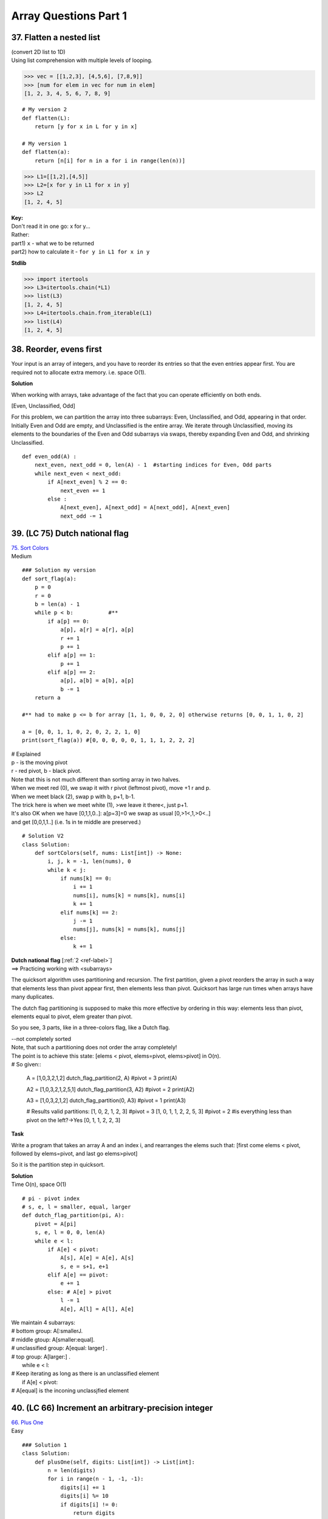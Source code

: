 Array Questions Part 1
======================
37. Flatten a nested list
--------------------------
| (convert 2D list to 1D)
| Using list comprehension with multiple levels of looping.

>>> vec = [[1,2,3], [4,5,6], [7,8,9]]
>>> [num for elem in vec for num in elem]
[1, 2, 3, 4, 5, 6, 7, 8, 9]

::

    # My version 2
    def flatten(L):
        return [y for x in L for y in x]

    # My version 1
    def flatten(a):
        return [n[i] for n in a for i in range(len(n))]

>>> L1=[[1,2],[4,5]]
>>> L2=[x for y in L1 for x in y]
>>> L2
[1, 2, 4, 5]

| **Key:**
| Don't read it in one go: x for y...
| Rather:
| part1) ``x`` - what we to be returned
| part2) how to calculate it - ``for y in L1 for x in y``

**Stdlib**

>>> import itertools
>>> L3=itertools.chain(*L1)
>>> list(L3)
[1, 2, 4, 5]
>>> L4=itertools.chain.from_iterable(L1)
>>> list(L4)
[1, 2, 4, 5]

38. Reorder, evens first
--------------------------
Your input is an array of integers, and you have to reorder its entries so that 
the even entries appear first.
You are required not to allocate extra memory. i.e. space O(1).

**Solution**

When working with arrays, take advantage of the fact that you can operate efficiently
on both ends. 

[Even, Unclassified, Odd]

For this problem, we can partition the array into three subarrays: Even, Unclassified,
and Odd, appearing in that order. Initially Even and Odd are empty, and Unclassified is the entire
array. We iterate through Unclassified, moving its elements to the boundaries of the Even and Odd
subarrays via swaps, thereby expanding Even and Odd, and shrinking Unclassified. ::

    def even_odd(A) :
        next_even, next_odd = 0, len(A) - 1  #starting indices for Even, Odd parts
        while next_even < next_odd:
            if A[next_even] % 2 == 0:
                next_even += 1
            else :
                A[next_even], A[next_odd] = A[next_odd], A[next_even]
                next_odd -= 1

39. (LC 75) Dutch national flag 
--------------------------------

| `75. Sort Colors <https://leetcode.com/problems/sort-colors/>`_
| Medium

::

    ### Solution my version
    def sort_flag(a):
        p = 0
        r = 0
        b = len(a) - 1
        while p < b:           #**
            if a[p] == 0:
                a[p], a[r] = a[r], a[p]
                r += 1
                p += 1
            elif a[p] == 1:
                p += 1
            elif a[p] == 2:
                a[p], a[b] = a[b], a[p]
                b -= 1
        return a

    #** had to make p <= b for array [1, 1, 0, 0, 2, 0] otherwise returns [0, 0, 1, 1, 0, 2]

    a = [0, 0, 1, 1, 0, 2, 0, 2, 2, 1, 0]
    print(sort_flag(a)) #[0, 0, 0, 0, 0, 1, 1, 1, 2, 2, 2]


| # Explained
| p - is the moving pivot
| r - red pivot, b - black pivot.
| Note that this is not much different than sorting array in two halves.
| When we meet red (0), we swap it with r pivot (leftmost pivot), move +1 r and p.
| When we meet black (2), swap p with b, p+1, b-1.
| The trick here is when we meet white (1), >we leave it there<, just p+1.
| It's also OK when we have [0,1,1,0..]: a[p=3]=0 we swap as usual [0,>1<,1,>0<..]
| and get [0,0,1,1..] (i.e. 1s in te middle are preserved.)

::

    # Solution V2
    class Solution:
        def sortColors(self, nums: List[int]) -> None:
            i, j, k = -1, len(nums), 0
            while k < j:
                if nums[k] == 0:
                    i += 1
                    nums[i], nums[k] = nums[k], nums[i]
                    k += 1
                elif nums[k] == 2:
                    j -= 1
                    nums[j], nums[k] = nums[k], nums[j]
                else:
                    k += 1

| **Dutch national flag** [:ref:`2 <ref-label>`]
| ==> Practicing working with <subarrays>

The quicksort algorithm uses partitioning and recursion.
The first partition, given a pivot reorders the array in such a way that elements
less than pivot appear first, then elements less than pivot.
Quicksort has large run times when arrays have many duplicates.

The dutch flag partitioning is supposed to make this more effective by ordering
in this way: elements less than pivot, elements equal to pivot, elem greater than pivot.

So you see, 3 parts, like in a three-colors flag, like a Dutch flag.

| --not completely sorted
| Note, that such a partitioning does not order the array completely!
| The point is to achieve this state: [elems < pivot, elems=pivot, elems>pivot] in O(n).
| # So given::

    A = [1,0,3,2,1,2]
    dutch_flag_partition(2, A)  #pivot = 3
    print(A)

    A2 = [1,0,3,2,1,2,5,1]
    dutch_flag_partition(3, A2) #pivot = 2
    print(A2)

    A3 = [1,0,3,2,1,2]
    dutch_flag_partition(0, A3) #pivot = 1
    print(A3)

    # Results valid partitions:
    [1, 0, 2, 1, 2, 3]        #pivot = 3
    [1, 0, 1, 1, 2, 2, 5, 3]  #pivot = 2 #is everything less than pivot on the left?->Yes
    [0, 1, 1, 2, 2, 3]

**Task**

Write a program that takes an array A and an index i, and rearranges the elems
such that: [first come elems < pivot, followed by elems=pivot, and last go elems>pivot]

So it is the partition step in quicksort.

| **Solution**
| Time O(n), space O(1) 

::

    # pi - pivot index
    # s, e, l = smaller, equal, larger
    def dutch_flag_partition(pi, A):
        pivot = A[pi]
        s, e, l = 0, 0, len(A)
        while e < l:
            if A[e] < pivot:
                A[s], A[e] = A[e], A[s]
                s, e = s+1, e+1
            elif A[e] == pivot:
                e += 1
            else: # A[e] > pivot
                l -= 1
                A[e], A[l] = A[l], A[e]

| We maintain 4 subarrays:
| # bottom group: A[:smallerJ.
| # middle gtoup: A[smaller:equal].
| # unclassified group: A[equal: larger] .
| # top group: A[larger:] .
|     while e < l:
| # Keep iterating as long as there is an unclassified element
|         if A[e] < pivot:
| # A[equal] is the inconing unclassjfied element


40. (LC 66) Increment an arbitrary-precision integer
--------------------------------------------------------
| `66. Plus One <https://leetcode.com/problems/plus-one/>`_
| Easy 

::

    ### Solution 1
    class Solution:
        def plusOne(self, digits: List[int]) -> List[int]:
            n = len(digits)
            for i in range(n - 1, -1, -1):
                digits[i] += 1
                digits[i] %= 10
                if digits[i] != 0:
                    return digits
            return [1] + digits

- Increment an arbitrary-precision integer [:ref:`2 <ref-label>`]

Your program takes as input an array of digitsinteger that represents (it encodes)
a nonnegative decimal integer D. Your program updates the array to represent the 
integer D+1.
Example: Input [1,2,9] Output [1,3,0]

- Brute-force solution

Convert array to the corresponding integer (i.e. 129). Add 1 (129+1=130), convert
back to an array of digits.
((However when implemented in a language that has finite-precision arithmetic 
(imposes a limit on the range of values an integer type can take), this approach will 
fail on inputs that encode integers outside of that range.)) ::

    ### my version 2
    def plus_one(a):
        a[-1] += 1
        if (a[-1] + 1) // 10 == 0:
            return a
        a = [0] + a
        carry = 0
        for i in reversed(range(len(a))):
            a[i] += carry
            carry = a[i] // 10
            a[i] = a[i] % 10
        if a[0] == 0:
            return a[1:]
        return a

    a = [1, 2, 9]
    a2 = [9, 9, 9]
    print(plus_one(a))
    print(plus_one(a2))
    # [1, 3, 0]
    # [1, 0, 0, 0]

    ### my version 1
    def plus_one(a):
        a = [0] + a
        for i, n in reversed(list(enumerate(a))):
            if (n + 1) > 9:
                a[i] = 0
            else:
                a[i] = n + 1
                break
        if a[0] == 0:
            return a[1:]
        else:
            return a

| **Solution 2**
| O(n), n is the length of A.
| Operate directly on the array.
| Grade school, add starting from the end (least significant digit), and propagate carries. 

::

    def plus_one(A):
        A[-1] += 1
        for i in reversed(range(1, len(A))):
            if A[i] != 10:
                break
            A[i] = 0
            A[i - 1] += 1
        if A[0] == 10:
            # There is a carry-out, we need one more digit.
            # Update first item in A to 1, and append a 0 at the end
            A[0] = 1
            A.append(0)
        return A

    A22 = [1,2,9]
    print(plus_one(A22))  #[1, 3, 0]

41. Multiply two arbitrary-precision integers
----------------------------------------------
Certain applications require arbitrary precision arithmetic. 
(Arbitrary precision arithmetic - algorithms which allow to process much greater
numbers than can be fit in standard data types)

One way to achieve this is to use arrays to represent integers.
E.g. [3,4,5,4,6], [-7,5,3,2] (Note negative integers too.)

Write a program that takes two arrays representing integers, and returns an 
integer (in form of array) representing their product.

| *Logic* [:ref:`2 <ref-label>`]
| Hint: Use arrays to simulate the grade-school multiplication algorithm.
| The possibility of overflow precludes us from converting to the integer type.

Using grade school multiplication logic, we multiply the first number by each 
digit of the second, and then adding all the resulting terms.

From a space perspective, it is better to incrementally add the terms rather than 
compute all of them individually and then add them up.

**Solution**
O(nm).
(There are m partial products, each with at most n + 1 digits. We perform O(1) operations on each
digit in each partial product, so the time complexity is O(nm).) ::

    def multiply(num1, num2):
        sign = -1 if (num1[0] < 0) ^ (num2[0] < 0) else 1     #**1
        num1[0], num2[0] = abs(num1[0]), abs(num2[0])

        result = [0] * (len(num1) + len(num2))              #**2
        for i in reversed(range(len(num1))):
            for j in reversed(range(len(num2))):
                result[i + j + 1] += num1[i] * num2[j]       #**3
                result[i + j] += result[i + j + 1] // 10
                result[i + j + 1] %= 10
        # Remove the leading zeros.
        result = result[next((i for i, x in enumerate(result)      #**4
                            if x != 0), len(result)):] or [0]
        return [sign * result[0]] + result[1:]

    a1 = [5, 6]
    a2 = [-7, 5]
    print(multiply(a1, a2))  # [-4, 2, 0, 0]

#**1 If one of the comparisons evaluate to True, i.e. 1, then their xor is 1,
then we apply if (i.e. -1), else 1.

#**2 The number of digits required for the product is at most n + m for n and m 
digit operands, so we use an array of size n + m for lhe result.
(Note, 'at most' that size, so we might end up with a leading 0, i.e. [0, x, y, z])

#**3 We loop through indexes in reversed order.
NOTE, its array indexing, so the indexes are [0,1,2,3,etc]

| E.g. if our two numbers are [5,6], [7,5], 
| first loop, i=1, j=1 (reversed(range(len(2))) is 1)
| result = [0,0,0,0]
| result[i + j + 1] += num1[i] * num2[j]      # res[1+1+1] += 6*5=30 ([0,0,0,30])
| result[i + j] += result[i + j + 1] // 10   
| # res[1+1] += res[1+1+1] //10 which is 3, this is the carry-in, [0,0,3,30]
| result[i + j + 1] %= 10   
| #res[1+1+1] = res[1+1+1] % 10 which is 0, remainder [0,0,3,0]

#**4 ::

    result = result[next((i for i, x in enumerate(result)
                          if x != 0), len(result)):] or [0]

| 1)With next manual iterator through a generator we get:
| the first index which value is not 0.
| 2)We also include the default of len(result). 
| next syntax - next(iterator, default)
| default is the value that will be returned if the iterator is exhausted,
| this is for the case when all values in result are 0,
| e.g. [0,0,0,0] len(result)=4, result[4:] = []
| Otherwise iterator will throw an error.

| -> When testing:
| without len(result): - he does only one __next__ call
| with len(result): extracts all

::

    ### My simplified V
    # (Not accounting for sign, without removing leading zeros)
    def f(a1, a2):
        ans = [0] * (len(a1) + len(a2))
        loop = len(ans)
        for i in range(len(a2) - 1, -1, -1):
            loop -= 1
            index = loop
            for j in range(len(a1) - 1, -1, -1):
                prod = a2[i] * a1[j]
                prod = ans[index] + prod
                carry = prod // 10
                ans[index - 1] += carry
                ans[index] = prod % 10  # not +=
                index -= 1
        return ans

    n1 = [3, 4, 5, 4, 6]
    n2 = [7, 5, 3, 2]
    print(f(n1, n2)) #[2, 6, 0, 2, 0, 0, 4, 7, 2]

42. (LC 55) Jump Game (Advancing through an array)
----------------------------------------------------
| `55. Jump Game <https://leetcode.com/problems/jump-game/>`_
| Medium

| **Task note**
| Each element in the array represents your MAXIMUM JUMP length.
| So in [3,0,8,2,0,0,1] you don't have to jump from i=0 to i=3, you can jump to i=2 (with 8).

| **Key**
| - Start looking at nums[i] values in reverse.
| [2,3,1,1,<4>]  #<We imagine index 4 to be our end goal.>
|  0,1,2,3,4     #i
| End goal = index 4
| Can we get from i=3 (1 jump) to goal i=4, yes. 
| Then we can move our goal post to this position. Goal = index 3.
| [2,3,1,<1>,4]
| 
| Can we get from i=2 (1 jump) to goal i=3, yes. Move goal.
| [2,3,<1>,1,4]
| ...

Greedy, O(n). ::

    ### Solution 1 (neetcode)
    class Solution:
        def canJump(self, nums: List[int]) -> bool:
            goal = len(nums) - 1
            for i in range(len(nums) - 2, -1, -1):
                if i + nums[i] >= goal:
                    goal = i
            return goal == 0

    ### My V (LC accepted 60, 60)
    class Solution:
        def canJump(self, nums: List[int]) -> bool:
            goal = len(nums) - 1
            for i in reversed(list(range(len(nums)))):
                if i + nums[i] >= goal:
                    goal = i
            return goal == 0

43. (LC 26) Delete duplicates from a sorted array
----------------------------------------------------
| `26. Remove Duplicates from Sorted Array <https://leetcode.com/problems/remove-duplicates-from-sorted-array/>`_
| Easy


| **Solution to Leetcode**
| (Here we are not making the array of the form [_,_,_,0,0,0], 
| just [2, 3, 5, 7, 11, 13, 11, 11, 13]
| and return num of valid numbers 6.)

::

    class Solution:
        def removeDuplicates(self, nums: List[int]) -> int:
            k = 0
            for x in nums:
                if k == 0 or x != nums[k - 1]:
                    nums[k] = x
                    k += 1
            return k

- Back to task for "Delete duplicates from a sorted array"

Write a program which takes as input a sorted array and updates it so that all 
duplicates have been removed and the remaining elements have been shifted left 
to fill the emptied indices. Return the number of valid elements.

E.g. for array [2,3,5,5,7,11,11,11,13] after deletion array is [2,3,5,6,11,13,0,0,0]
There are 6 valid entries after deletion.

| Note.
| -There are libraries in languages that perform this operation.
| (My note, set())
| We are not going to use them.
| -There is an O(n) time and O(1) space solution.

::

    ### (Nevertheless here is my version using set.)
    def del_dups(a):
        no_dups = set(a)
        return list(no_dups) + [0] * (len(a) - len(no_dups))

    # OUT: [2, 3, 5, 7, 11, 13, 0, 0, 0]

Two other solutions with complexities that don't meet our goal:

1) O(n) time and space would be:
Using a hash table, recording elements that do not appear multiple times in array,
new values are also written to a list. List is then copied back into A.

2) Brute force, space O(1) but O(n**2) time in worst case.
Iterate through A, testing if A[i] equals A[i + 1], and, if so, shift all elements 
at and after i + 2 to the left by one. When all entries are equal,the number of 
shifts is (n-1)+(n-2)+...+2+1.,i.e. O(n**2)

*Logic*.
To achieve the complexities we aim at, the key is to reduce the amount of shifting.
We will move one element, rather than an entire subarray, when we meet a duplicate.

| When A = [2,5,5,5,7]
| After the first shift A = [2,5,7,5,7]
| We write the non-dup to the index where there was a duplicate.

::

    ### Solution, O(n) time and O(1) space
    # Returns the number of valid entries after deletion.
    def delete_duplicates(A):
        if not A:
            return 0
        write_index = 1
        for i in range(1, len(A)):
            if A[write_index - 1] != A[i]:
                A[write_index] = A[i]
                write_index += 1
        return write_index

    A = [2,3,5,5,7,11,11,11,13]
    print(delete_duplicates(A))  #6

    ### My version
    def remove_dups(a):
        wi = 1  # write index
        for i in range(1, len(a)):
            if a[i] != a[i - 1] and wi == i:
                wi += 1
            elif a[i] != a[i - 1] and wi != i:
                a[wi] = a[i]
                wi += 1
        while wi < len(a):  # starting from wi, i.e. non-dups, fill with 0s
            a[wi] = 0
            wi += 1
        print(a)
        return len([x for x in a if x != 0])

    a = [2, 3, 5, 5, 7, 11, 11, 11, 13]
    a2 = [1, 1, 6, 7, 8, 8, 9]
    print(remove_dups(a))
    print(remove_dups(a2))
    # OUT
    # [2, 3, 5, 7, 11, 13, 0, 0, 0]
    # 6
    # [1, 6, 7, 8, 9, 0, 0]
    # 5

| **Main version explained**
| Here we have 2 sets of indexes.

i that always moves forward, and write_index that lags behind because it moves
only when there are no duplicates, it stops incrementing when there are dups.

Note we return this write_index at the end. 
write_index is the index where our unique numbers finish and where we would have
been writing if the list were to go on. 
Since indexes start at 0, it's ok to return the index of an already invalid array item.
indexes [0,1,2,3] ->returning 3, for array of len 3 [0,1,2] of valid items.

| The loop walk through.
| A = [2,5,5,5,7]  #wi=write_index
| 1) wi=1, i=1 [2,5,5,5,7]
| 2) wi=2, i=2 [2,5,5,5,7]
| 3) wi=2, i=3 [2,5,5,5,7]  #we stop incrementing wi, but we don't yet write at wi. 
| We start writing at wi when items are non dups again.
| 4) wi=2, i=4 [2,5,7,5,7]  #we write at wi, and we increment wi, i reached len(A)
| wi=3    #we return wi which is the len of the valid array with non dup values 

44. (LC 121) Buy and sell a stock once
----------------------------------------
| `121. Best Time to Buy and Sell Stock <https://leetcode.com/problems/best-time-to-buy-and-sell-stock/>`_
| Easy

Write a program that takes an array denoting the daily stock price, and returns the maximum profit
that could be made by buying and then selling one share of that stock. There is no need to buy if
no profit is possible.

*Logic*.
E.g. consider a sequence of stock prices [310, 315, 275, 295, 260, 270, 290, 230, 255, 250].
(Here buy at 260, sell at 290, max profit is 30.) Note that we cannot just buy at lowest 
price and sell at highest. 

The maximum profit that can be made by selling on each specific day is 
the difference of the current price and the minimum seen so far. 

| *Algorithm*
| 0)So we keep track of the minimum_price and of the maximum profit.
| 1)We check what profit we could make if we sell today (i.e. price_today - minimum_price)
| 2)See if that profit is gratest, by greadily comparing it with the previous max_profit
| 3)Finally we check if the price_today can be our new minimum_price.

::

    def buy_and_sell_stock_once(prices):
        min_price, max_profit = float('inf'), 0.0
        for price in prices:
            max_profit_today = price - min_price
            max_profit = max(max_profit, max_profit_today)
            min_price = min(min_price, price)
        return max_profit

    stock = [310, 315, 275, 295, 260, 270, 290, 230, 255, 250]
    print(buy_and_sell_stock_once(stock))  #30

    # OR
    def max_profit(a):
        price_min = a[0]
        profit = 0
        for price in a:
            profit = max(profit, price - price_min)
            price_min = min(price, price_min)
        return profit

45. (LC 123)  Buy and sell a stock twice
------------------------------------------
Write a program that computes the maximum profit that can be made by buying and selling a share
at most twice. The second buy must be made on another date after the first sale.

We will use O(n) twice, ending up with O(n**2)

`123. Best Time to Buy and Sell Stock III <https://leetcode.com/problems/best-time-to-buy-and-sell-stock-iii/>`_

| **Logic**
| A = [12,11,13,9,12,8,14,13,15]
| 1# We record the best solution (highest profit) for A[0,j] (just as we did with 
| buying and selling once).
| F = [0,0,2,2,3,3,6,6,7] 
| (calculating profit: 12-12=0, 12-11=0, 13-11=2 etc )
| We look at the current price and the minimum price so far.
| 2# Then we do a reverse iteration, compute highest profit for a single buy and sell
| for A[j, n-1] (j between 1 and (len A - 1), inclusive).
| We then look at the current price and the highest price so far.
| S = [7,7,7,7,7,7,2,2,0]
| (15-15=0, 13-15=2, 13-14=1 but we stick with the previous highest which is 2, 8-15=7)

I suppose: with iteration forward we try to find the <earliest> highest profit.
With reverse iteration we find the <latest> biggest profit. Because the problem 
states that the second buy-sell can happen only <after> the first sell.

3# At last we combine the results for possible profits from the forward and reverse
iterations.
But again, because the condition is that "the second buy must happen on another 
date after the first sell", we combine S[i] with F[i-1] 
(current day profit + previous day profit). 

F = [0,0,2,2,3,3,6,6,7] 
S = [7,7,7,7,7,7,2,2,0]

M = S[i] + F[i-1], NOTE where F[-1] is taken to be 0. So we sort of then have
F = [0,0,0,2, etc]

M = [7,7,7,9,9,10,5,8,6]
(7+0=7, 7+0=7, 7+0=7, 7+2=9 etc)
We just look for the max in this list, i.e. 10. ::

    ### Solution
    def buy_and_sell_stock_twice(prices):
        max_profit, min_price = 0.0, float('inf')
        # Because we want to make an actual list of profits, initiate
        first_profits = [0] * len(prices) 
        # Forward phase, for each day max profit if we sell on that day.
        for i, price in enumerate(prices):
            min_price = min(min_price, price)
            max_profit = max(max_profit, price - min_price)
            first_profits[i] = max_profit
        
        # Backward phase. For each day calc max profit if we sell on that day
        max_price = float('-inf')
        for i, price in reversed(list(enumerate(prices[1:], 1))):
            max_price = max(max_price, price)
            # We combined 2nd and 3rd steps (didn't make a list of profits in reverse)
            max_profit = max(
                max_profit,
                max_price - price + first_profits[i-1]
            )
        return max_profit

    A = [12,11,13,9,12,8,14,13,15]
    print(buy_and_sell_stock_twice(A)) # 10

    ### Solution 2 (github 2nd source)
    class Solution:
        def maxProfit(self, prices: List[int]) -> int:
            f1, f2, f3, f4 = -prices[0], 0, -prices[0], 0
            for price in prices[1:]:
                f1 = max(f1, -price)
                f2 = max(f2, f1 + price)
                f3 = max(f3, f2 - price)
                f4 = max(f4, f3 + price)
            return f4

- enumerate(iterable, start=0)

What do we achieve with reversed(list(enumerate(A[1:], 1)))
For the reverse iteration we will not be calculating profit for the first day,
so we take A[1:].
Also we want to start our index count at 1, not at 0. ::

    A = [12,11,13,9,12,8,14,13,15]
    for i, n in reversed(list(enumerate(A))):
        print(i, n)

    for i, n in reversed(list(enumerate(A[1:], 1))):
        print(i, n)
    # 8 15
    # 7 13
    # 6 14
    # 5 8
    # 4 12
    # 3 9
    # 2 13
    # 1 11
    # 0 12
    
    # 8 15
    # 7 13
    # 6 14
    # 5 8
    # 4 12
    # 3 9
    # 2 13
    # 1 11



